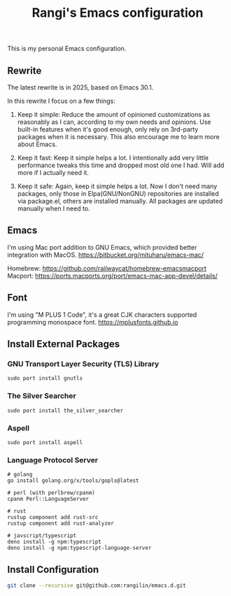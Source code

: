 #+TITLE: Rangi's Emacs configuration

This is my personal Emacs configuration.

** Rewrite

The latest rewrite is in 2025, based on Emacs 30.1.

In this rewrite I focus on a few things:

1. Keep it simple: Reduce the amount of opinioned customizations as reasonably as I can, according to my own needs and opinions. Use built-in features when it's good enough, only rely on 3rd-party packages when it is necessary. This also encourage me to learn more about Emacs.

2. Keep it fast: Keep it simple helps a lot. I intentionally add very little performance tweaks this time and dropped most old one I had. Will add more if I actually need it.

3. Keep it safe: Again, keep it simple helps a lot. Now I don't need many packages, only those in Elpa(GNU/NonGNU) repositories are installed via package.el, others are installed manually. All packages are updated manually when I need to.


** Emacs

I'm using Mac port addition to GNU Emacs, which provided better integration with MacOS.
https://bitbucket.org/mituharu/emacs-mac/

Homebrew:
https://github.com/railwaycat/homebrew-emacsmacport
Macport:
https://ports.macports.org/port/emacs-mac-app-devel/details/


** Font

I'm using "M PLUS 1 Code", it's a great CJK characters supported programming monospace font.
https://mplusfonts.github.io


** Install External Packages

*** GNU Transport Layer Security (TLS) Library

#+BEGIN_SRC
  sudo port install gnutls
#+END_SRC

*** The Silver Searcher

#+BEGIN_SRC
  sudo port install the_silver_searcher
#+END_SRC

*** Aspell

#+BEGIN_SRC
  sudo port install aspell
#+END_SRC

*** Language Protocol Server

#+BEGIN_SRC
  # golang
  go install golang.org/x/tools/gopls@latest

  # perl (with perlbrew/cpanm)
  cpanm Perl::LanguageServer

  # rust
  rustup component add rust-src
  rustup component add rust-analyzer

  # javscript/typescript
  deno install -g npm:typescript
  deno install -g npm:typescript-language-server
#+END_SRC

** Install Configuration

#+BEGIN_SRC sh
  git clone --recursive git@github.com:rangilin/emacs.d.git
#+END_SRC
